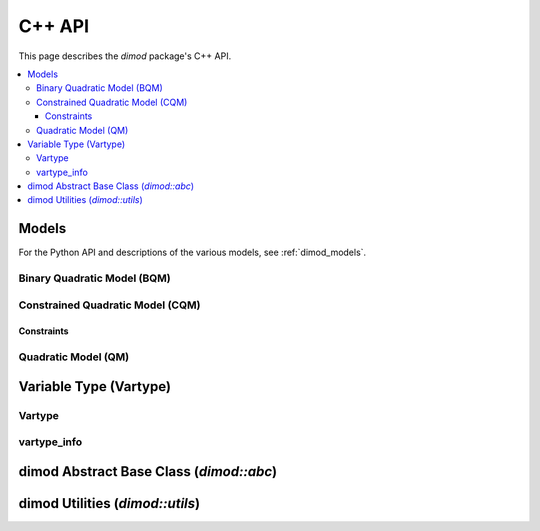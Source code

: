 .. _cppdocs_dimod:

=======
C++ API
=======

This page describes the `dimod` package's C++ API.

.. contents::
    :local:
    :depth: 3

Models
======

For the Python API and descriptions of the various models, see :ref:`dimod_models`.

Binary Quadratic Model (BQM)
----------------------------

.. doxygenclass:: dimod::BinaryQuadraticModel
    :members:
    :project: dimod

Constrained Quadratic Model (CQM)
---------------------------------

.. doxygenclass:: dimod::ConstrainedQuadraticModel
    :members:
    :project: dimod

Constraints
~~~~~~~~~~~ 

.. doxygenclass:: dimod::Constraint
    :members:
    :project: dimod

Quadratic Model (QM)
--------------------

.. doxygenclass:: dimod::QuadraticModel
    :members:
    :project: dimod

Variable Type (Vartype)
=======================

Vartype
-------

.. doxygenenum:: dimod::Vartype
   :project: dimod

vartype_info
------------

.. doxygenclass:: dimod::vartype_info
    :members:
    :undoc-members:
    :project: dimod

.. Todo: vartype_limits. Getting it to look nice is possible but fiddly

dimod Abstract Base Class (`dimod::abc`)
========================================

.. doxygenclass:: dimod::abc::QuadraticModelBase
    :members:
    :protected-members:
    :project: dimod

.. Todo: dimod lp

dimod Utilities (`dimod::utils`)
================================

.. doxygenfunction:: zip_sort
   :project: dimod
